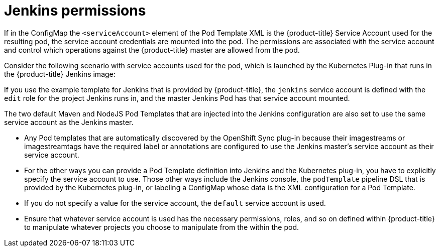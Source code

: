 // Module included in the following assemblies:
//
// * images/using_images/images-other-jenkins.adoc

[id="images-other-jenkins-permissions_{context}"]
= Jenkins permissions

If in the ConfigMap the `<serviceAccount>` element of the Pod Template XML is
the {product-title} Service Account used for the resulting pod, the service
account credentials are mounted into the pod. The permissions are associated
with the service account and control which operations against the
{product-title} master are allowed from the pod.

Consider the following scenario with service accounts used for the pod, which
is launched by the Kubernetes Plug-in that runs in the {product-title} Jenkins
image:

If you use the example template for Jenkins that is provided by {product-title},
the `jenkins` service account is defined with the `edit` role for the project
Jenkins runs in, and the master Jenkins Pod has that service account
mounted.

The two default Maven and NodeJS Pod Templates that are injected into the Jenkins
configuration are also set to use the same service account as the Jenkins master.

* Any Pod templates that are automatically discovered by the OpenShift Sync
plug-in because their imagestreams or imagestreamtags have the required label or
annotations are configured to use the Jenkins master's service account as their
service account.
* For the other ways you can provide a Pod Template definition into Jenkins and
the Kubernetes plug-in, you have to explicitly specify the service account to
use. Those other ways include the Jenkins console, the `podTemplate` pipeline DSL
that is provided by the Kubernetes plug-in, or labeling a ConfigMap whose data
is the XML configuration for a Pod Template.
* If you do not specify a value for the service account, the `default` service
account is used.
* Ensure that whatever service account is used has the necessary
permissions, roles, and so on defined within {product-title} to manipulate
whatever projects you choose to manipulate from the within the pod.

